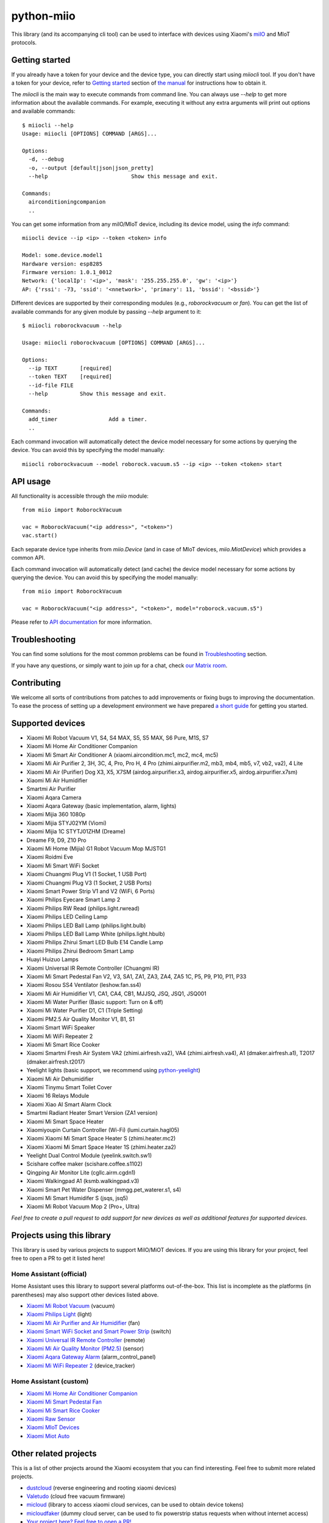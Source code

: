 python-miio
===========

|Chat| |PyPI version| |PyPI downloads| |Build Status| |Coverage Status| |Docs| |Black|

This library (and its accompanying cli tool) can be used to interface with devices using Xiaomi's `miIO <https://github.com/OpenMiHome/mihome-binary-protocol/blob/master/doc/PROTOCOL.md>`__ and MIoT protocols.


Getting started
---------------

If you already have a token for your device and the device type, you can directly start using `miiocli` tool.
If you don't have a token for your device, refer to `Getting started <https://python-miio.readthedocs.io/en/latest/discovery.html>`__ section of `the manual <https://python-miio.readthedocs.io>`__ for instructions how to obtain it.

The `miiocli` is the main way to execute commands from command line.
You can always use `--help` to get more information about the available commands.
For example, executing it without any extra arguments will print out options and available commands::

    $ miiocli --help
    Usage: miiocli [OPTIONS] COMMAND [ARGS]...

    Options:
      -d, --debug
      -o, --output [default|json|json_pretty]
      --help                          Show this message and exit.

    Commands:
      airconditioningcompanion
      ..

You can get some information from any miIO/MIoT device, including its device model, using the `info` command::

    miiocli device --ip <ip> --token <token> info

    Model: some.device.model1
    Hardware version: esp8285
    Firmware version: 1.0.1_0012
    Network: {'localIp': '<ip>', 'mask': '255.255.255.0', 'gw': '<ip>'}
    AP: {'rssi': -73, 'ssid': '<nnetwork>', 'primary': 11, 'bssid': '<bssid>'}

Different devices are supported by their corresponding modules (e.g., `roborockvacuum` or `fan`).
You can get the list of available commands for any given module by passing `--help` argument to it::

    $ miiocli roborockvacuum --help

    Usage: miiocli roborockvacuum [OPTIONS] COMMAND [ARGS]...

    Options:
      --ip TEXT       [required]
      --token TEXT    [required]
      --id-file FILE
      --help          Show this message and exit.

    Commands:
      add_timer                Add a timer.
      ..

Each command invocation will automatically detect the device model necessary for some actions by querying the device.
You can avoid this by specifying the model manually::

    miiocli roborockvacuum --model roborock.vacuum.s5 --ip <ip> --token <token> start


API usage
---------
All functionality is accessible through the `miio` module::

    from miio import RoborockVacuum

    vac = RoborockVacuum("<ip address>", "<token>")
    vac.start()

Each separate device type inherits from `miio.Device`
(and in case of MIoT devices, `miio.MiotDevice`) which provides a common API.

Each command invocation will automatically detect (and cache) the device model necessary for some actions
by querying the device.
You can avoid this by specifying the model manually::

    from miio import RoborockVacuum

    vac = RoborockVacuum("<ip address>", "<token>", model="roborock.vacuum.s5")

Please refer to `API documentation <https://python-miio.readthedocs.io/en/latest/api/miio.html>`__ for more information.


Troubleshooting
---------------
You can find some solutions for the most common problems can be found in `Troubleshooting <https://python-miio.readthedocs.io/en/latest/troubleshooting.html>`__ section.

If you have any questions, or simply want to join up for a chat, check `our Matrix room <https://matrix.to/#/#python-miio-chat:matrix.org>`__.

Contributing
------------

We welcome all sorts of contributions from patches to add improvements or fixing bugs to improving the documentation.
To ease the process of setting up a development environment we have prepared `a short guide <https://python-miio.readthedocs.io/en/latest/contributing.html>`__ for getting you started.


Supported devices
-----------------

-  Xiaomi Mi Robot Vacuum V1, S4, S4 MAX, S5, S5 MAX, S6 Pure, M1S, S7
-  Xiaomi Mi Home Air Conditioner Companion
-  Xiaomi Mi Smart Air Conditioner A (xiaomi.aircondition.mc1, mc2, mc4, mc5)
-  Xiaomi Mi Air Purifier 2, 3H, 3C, 4, Pro, Pro H, 4 Pro (zhimi.airpurifier.m2, mb3, mb4, mb5, v7, vb2, va2), 4 Lite
-  Xiaomi Mi Air (Purifier) Dog X3, X5, X7SM (airdog.airpurifier.x3, airdog.airpurifier.x5, airdog.airpurifier.x7sm)
-  Xiaomi Mi Air Humidifier
-  Smartmi Air Purifier
-  Xiaomi Aqara Camera
-  Xiaomi Aqara Gateway (basic implementation, alarm, lights)
-  Xiaomi Mijia 360 1080p
-  Xiaomi Mijia STYJ02YM (Viomi)
-  Xiaomi Mijia 1C STYTJ01ZHM (Dreame)
-  Dreame F9, D9, Z10 Pro
-  Xiaomi Mi Home (Mijia) G1 Robot Vacuum Mop MJSTG1
-  Xiaomi Roidmi Eve
-  Xiaomi Mi Smart WiFi Socket
-  Xiaomi Chuangmi Plug V1 (1 Socket, 1 USB Port)
-  Xiaomi Chuangmi Plug V3 (1 Socket, 2 USB Ports)
-  Xiaomi Smart Power Strip V1 and V2 (WiFi, 6 Ports)
-  Xiaomi Philips Eyecare Smart Lamp 2
-  Xiaomi Philips RW Read (philips.light.rwread)
-  Xiaomi Philips LED Ceiling Lamp
-  Xiaomi Philips LED Ball Lamp (philips.light.bulb)
-  Xiaomi Philips LED Ball Lamp White (philips.light.hbulb)
-  Xiaomi Philips Zhirui Smart LED Bulb E14 Candle Lamp
-  Xiaomi Philips Zhirui Bedroom Smart Lamp
-  Huayi Huizuo Lamps
-  Xiaomi Universal IR Remote Controller (Chuangmi IR)
-  Xiaomi Mi Smart Pedestal Fan V2, V3, SA1, ZA1, ZA3, ZA4, ZA5 1C, P5, P9, P10, P11, P33
-  Xiaomi Rosou SS4 Ventilator (leshow.fan.ss4)
-  Xiaomi Mi Air Humidifier V1, CA1, CA4, CB1, MJJSQ, JSQ, JSQ1, JSQ001
-  Xiaomi Mi Water Purifier (Basic support: Turn on & off)
-  Xiaomi Mi Water Purifier D1, C1 (Triple Setting)
-  Xiaomi PM2.5 Air Quality Monitor V1, B1, S1
-  Xiaomi Smart WiFi Speaker
-  Xiaomi Mi WiFi Repeater 2
-  Xiaomi Mi Smart Rice Cooker
-  Xiaomi Smartmi Fresh Air System VA2 (zhimi.airfresh.va2), VA4 (zhimi.airfresh.va4),
   A1 (dmaker.airfresh.a1), T2017 (dmaker.airfresh.t2017)
-  Yeelight lights (basic support, we recommend using `python-yeelight <https://gitlab.com/stavros/python-yeelight/>`__)
-  Xiaomi Mi Air Dehumidifier
-  Xiaomi Tinymu Smart Toilet Cover
-  Xiaomi 16 Relays Module
-  Xiaomi Xiao AI Smart Alarm Clock
-  Smartmi Radiant Heater Smart Version (ZA1 version)
-  Xiaomi Mi Smart Space Heater
-  Xiaomiyoupin Curtain Controller (Wi-Fi) (lumi.curtain.hagl05)
-  Xiaomi Xiaomi Mi Smart Space Heater S (zhimi.heater.mc2)
-  Xiaomi Xiaomi Mi Smart Space Heater 1S (zhimi.heater.za2)
-  Yeelight Dual Control Module (yeelink.switch.sw1)
-  Scishare coffee maker (scishare.coffee.s1102)
-  Qingping Air Monitor Lite (cgllc.airm.cgdn1)
-  Xiaomi Walkingpad A1 (ksmb.walkingpad.v3)
-  Xiaomi Smart Pet Water Dispenser (mmgg.pet_waterer.s1, s4)
-  Xiaomi Mi Smart Humidifer S (jsqs, jsq5)
-  Xiaomi Mi Robot Vacuum Mop 2 (Pro+, Ultra)


*Feel free to create a pull request to add support for new devices as
well as additional features for supported devices.*

Projects using this library
---------------------------

This library is used by various projects to support MiIO/MiOT devices.
If you are using this library for your project, feel free to open a PR to get it listed here!

Home Assistant (official)
^^^^^^^^^^^^^^^^^^^^^^^^^

Home Assistant uses this library to support several platforms out-of-the-box.
This list is incomplete as the platforms (in parentheses) may also support other devices listed above.

-  `Xiaomi Mi Robot Vacuum <https://home-assistant.io/components/vacuum.xiaomi_miio/>`__ (vacuum)
-  `Xiaomi Philips Light <https://home-assistant.io/components/light.xiaomi_miio/>`__ (light)
-  `Xiaomi Mi Air Purifier and Air Humidifier <https://home-assistant.io/components/fan.xiaomi_miio/>`__ (fan)
-  `Xiaomi Smart WiFi Socket and Smart Power Strip <https://home-assistant.io/components/switch.xiaomi_miio/>`__ (switch)
-  `Xiaomi Universal IR Remote Controller <https://home-assistant.io/components/remote.xiaomi_miio/>`__ (remote)
-  `Xiaomi Mi Air Quality Monitor (PM2.5) <https://home-assistant.io/components/sensor.xiaomi_miio/>`__ (sensor)
-  `Xiaomi Aqara Gateway Alarm <https://home-assistant.io/components/alarm_control_panel.xiaomi_miio/>`__ (alarm_control_panel)
-  `Xiaomi Mi WiFi Repeater 2 <https://www.home-assistant.io/components/device_tracker.xiaomi_miio/>`__ (device_tracker)

Home Assistant (custom)
^^^^^^^^^^^^^^^^^^^^^^^

-  `Xiaomi Mi Home Air Conditioner Companion <https://github.com/syssi/xiaomi_airconditioningcompanion>`__
-  `Xiaomi Mi Smart Pedestal Fan <https://github.com/syssi/xiaomi_fan>`__
-  `Xiaomi Mi Smart Rice Cooker <https://github.com/syssi/xiaomi_cooker>`__
-  `Xiaomi Raw Sensor <https://github.com/syssi/xiaomi_raw>`__
-  `Xiaomi MIoT Devices <https://github.com/ha0y/xiaomi_miot_raw>`__
-  `Xiaomi Miot Auto <https://github.com/al-one/hass-xiaomi-miot>`__

Other related projects
----------------------

This is a list of other projects around the Xiaomi ecosystem that you can find interesting.
Feel free to submit more related projects.

-  `dustcloud <https://github.com/dgiese/dustcloud>`__ (reverse engineering and rooting xiaomi devices)
-  `Valetudo <https://github.com/Hypfer/Valetudo>`__ (cloud free vacuum firmware)
-  `micloud <https://github.com/Squachen/micloud>`__ (library to access xiaomi cloud services, can be used to obtain device tokens)
-  `micloudfaker <https://github.com/unrelentingtech/micloudfaker>`__ (dummy cloud server, can be used to fix powerstrip status requests when without internet access)
-  `Your project here? Feel free to open a PR! <https://github.com/rytilahti/python-miio/pulls>`__

.. |Chat| image:: https://img.shields.io/matrix/python-miio-chat:matrix.org
   :target: https://matrix.to/#/#python-miio-chat:matrix.org
.. |PyPI version| image:: https://badge.fury.io/py/python-miio.svg
   :target: https://badge.fury.io/py/python-miio
.. |PyPI downloads| image:: https://img.shields.io/pypi/dw/python-miio
   :target: https://pypi.org/project/python-miio/
.. |Build Status| image:: https://github.com/rytilahti/python-miio/actions/workflows/ci.yml/badge.svg
   :target: https://github.com/rytilahti/python-miio/actions/workflows/ci.yml
.. |Coverage Status| image:: https://codecov.io/gh/rytilahti/python-miio/branch/master/graph/badge.svg?token=lYKWubxkLU
   :target: https://codecov.io/gh/rytilahti/python-miio
.. |Docs| image:: https://readthedocs.org/projects/python-miio/badge/?version=latest
   :alt: Documentation status
   :target: https://python-miio.readthedocs.io/en/latest/?badge=latest
.. |Black| image:: https://img.shields.io/badge/code%20style-black-000000.svg
    :target: https://github.com/psf/black
